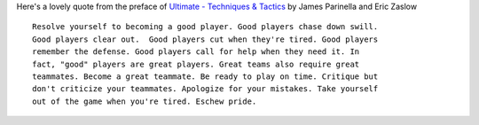 .. description: A memorable quote on good ultimate players
.. tags: good, players, how-to, improve, advise, tips, quote
.. title: Good players -- A quote
.. link:
.. author: punchagan
.. date: 2013/08/30 08:00:00
.. slug: good-players

Here's a lovely quote from the preface of `Ultimate - Techniques & Tactics
<http://books.google.co.in/books?id=Zvgbmv7OinAC&pg=PR9&lpg=PR9>`_ by James
Parinella and Eric Zaslow ::

    Resolve yourself to becoming a good player. Good players chase down swill.
    Good players clear out.  Good players cut when they're tired. Good players
    remember the defense. Good players call for help when they need it. In
    fact, "good" players are great players. Great teams also require great
    teammates. Become a great teammate. Be ready to play on time. Critique but
    don't criticize your teammates. Apologize for your mistakes. Take yourself
    out of the game when you're tired. Eschew pride.
